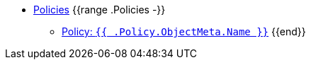 //
// This partial is autogenerated from `tools/render/templates/nav.adoc -- DO NOT EDIT manually
//
** xref:references/policies/index.adoc[Policies]
{{range .Policies -}}
*** xref:references/policies/{{ .FileName }}[Policy: `{{ .Policy.ObjectMeta.Name }}`]
{{end}}
